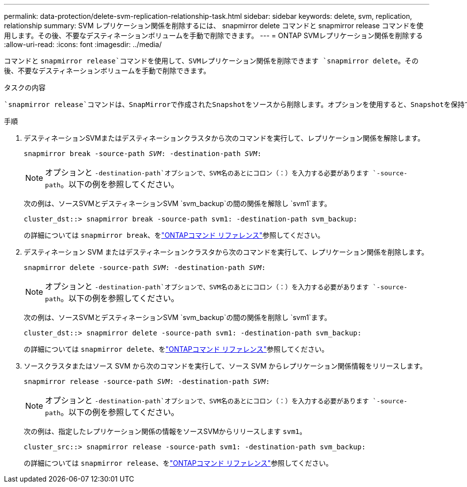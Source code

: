 ---
permalink: data-protection/delete-svm-replication-relationship-task.html 
sidebar: sidebar 
keywords: delete, svm, replication, relationship 
summary: SVM レプリケーション関係を削除するには、 snapmirror delete コマンドと snapmirror release コマンドを使用します。その後、不要なデスティネーションボリュームを手動で削除できます。 
---
= ONTAP SVMレプリケーション関係を削除する
:allow-uri-read: 
:icons: font
:imagesdir: ../media/


[role="lead"]
コマンドと `snapmirror release`コマンドを使用して、SVMレプリケーション関係を削除できます `snapmirror delete`。その後、不要なデスティネーションボリュームを手動で削除できます。

.タスクの内容
 `snapmirror release`コマンドは、SnapMirrorで作成されたSnapshotをソースから削除します。オプションを使用すると、Snapshotを保持できます `-relationship-info-only`。

.手順
. デスティネーションSVMまたはデスティネーションクラスタから次のコマンドを実行して、レプリケーション関係を解除します。
+
`snapmirror break -source-path _SVM_: -destination-path _SVM_:`

+
[NOTE]
====
オプションと `-destination-path`オプションで、SVM名のあとにコロン（：）を入力する必要があります `-source-path`。以下の例を参照してください。

====
+
次の例は、ソースSVMとデスティネーションSVM `svm_backup`の間の関係を解除し `svm1`ます。

+
[listing]
----
cluster_dst::> snapmirror break -source-path svm1: -destination-path svm_backup:
----
+
の詳細については `snapmirror break`、をlink:https://docs.netapp.com/us-en/ontap-cli/snapmirror-break.html["ONTAPコマンド リファレンス"^]参照してください。

. デスティネーション SVM またはデスティネーションクラスタから次のコマンドを実行して、レプリケーション関係を削除します。
+
`snapmirror delete -source-path _SVM_: -destination-path _SVM_:`

+
[NOTE]
====
オプションと `-destination-path`オプションで、SVM名のあとにコロン（：）を入力する必要があります `-source-path`。以下の例を参照してください。

====
+
次の例は、ソースSVMとデスティネーションSVM `svm_backup`の間の関係を削除し `svm1`ます。

+
[listing]
----
cluster_dst::> snapmirror delete -source-path svm1: -destination-path svm_backup:
----
+
の詳細については `snapmirror delete`、をlink:https://docs.netapp.com/us-en/ontap-cli/snapmirror-delete.html["ONTAPコマンド リファレンス"^]参照してください。

. ソースクラスタまたはソース SVM から次のコマンドを実行して、ソース SVM からレプリケーション関係情報をリリースします。
+
`snapmirror release -source-path _SVM_: -destination-path _SVM_:`

+
[NOTE]
====
オプションと `-destination-path`オプションで、SVM名のあとにコロン（：）を入力する必要があります `-source-path`。以下の例を参照してください。

====
+
次の例は、指定したレプリケーション関係の情報をソースSVMからリリースします `svm1`。

+
[listing]
----
cluster_src::> snapmirror release -source-path svm1: -destination-path svm_backup:
----
+
の詳細については `snapmirror release`、をlink:https://docs.netapp.com/us-en/ontap-cli/snapmirror-release.html["ONTAPコマンド リファレンス"^]参照してください。


